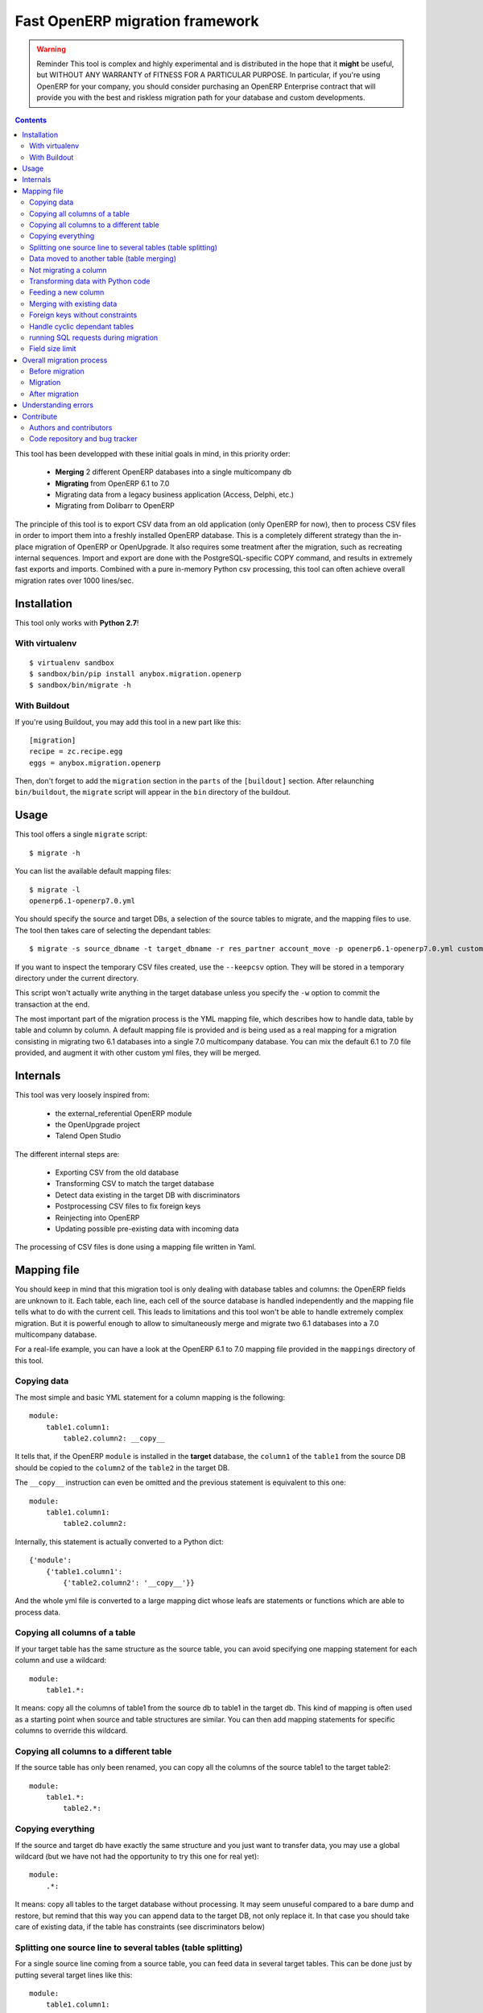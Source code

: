 ================================
Fast OpenERP migration framework
================================

.. warning:: Reminder
    This tool is complex and highly experimental and is distributed in the hope
    that it **might** be useful, but WITHOUT ANY WARRANTY of FITNESS FOR A
    PARTICULAR PURPOSE. In particular, if you're using OpenERP for your company,
    you should consider purchasing an OpenERP Enterprise contract that will provide
    you with the best and riskless migration path for your database and custom
    developments.

.. contents::

This tool has been developped with these initial goals in mind, in this
priority order:

 - **Merging** 2 different OpenERP databases into a single multicompany db
 - **Migrating** from OpenERP 6.1 to 7.0
 - Migrating data from a legacy business application (Access, Delphi, etc.)
 - Migrating from Dolibarr to OpenERP

The principle of this tool is to export CSV data from an old application (only
OpenERP for now), then to process CSV files in order to import them into a
freshly installed OpenERP database. This is a completely different strategy
than the in-place migration of OpenERP or OpenUpgrade. It also requires some
treatment after the migration, such as recreating internal sequences.  Import
and export are done with the PostgreSQL-specific COPY command, and results in
extremely fast exports and imports. Combined with a pure in-memory Python csv
processing, this tool can often achieve overall migration rates over 1000
lines/sec.


Installation
============

This tool only works with **Python 2.7**!

With virtualenv
---------------
::

    $ virtualenv sandbox
    $ sandbox/bin/pip install anybox.migration.openerp
    $ sandbox/bin/migrate -h

With Buildout
-------------

If you're using Buildout, you may add this tool in a new part like this::

    [migration]
    recipe = zc.recipe.egg
    eggs = anybox.migration.openerp

Then, don't forget to add the ``migration`` section in the ``parts`` of the
``[buildout]`` section. After relaunching ``bin/buildout``, the ``migrate``
script will appear in the ``bin`` directory of the buildout.

Usage
=====

This tool offers a single ``migrate`` script::

    $ migrate -h

You can list the available default mapping files::


    $ migrate -l
    openerp6.1-openerp7.0.yml

You should specify the source and target DBs, a selection of the source tables
to migrate, and the mapping files to use.  The tool then takes care of
selecting the dependant tables::

    $ migrate -s source_dbname -t target_dbname -r res_partner account_move -p openerp6.1-openerp7.0.yml custom.yml

If you want to inspect the temporary CSV files created, use the ``--keepcsv``
option. They will be stored in a temporary directory under the current
directory.

This script won't actually write anything in the target database unless you
specify the ``-w`` option to commit the transaction at the end.

The most important part of the migration process is the YML mapping file, which
describes how to handle data, table by table and column by column. A default
mapping file is provided and is being used as a real mapping for a migration
consisting in migrating two 6.1 databases into a single 7.0 multicompany
database.  You can mix the default 6.1 to 7.0 file provided, and augment it
with other custom yml files, they will be merged.


Internals
=========

This tool was very loosely inspired from:

 - the external_referential OpenERP module
 - the OpenUpgrade project
 - Talend Open Studio

The different internal steps are:

 - Exporting CSV from the old database
 - Transforming CSV to match the target database
 - Detect data existing in the target DB with discriminators
 - Postprocessing CSV files to fix foreign keys
 - Reinjecting into OpenERP
 - Updating possible pre-existing data with incoming data

The processing of CSV files is done using a mapping file written in Yaml.


Mapping file
============

You should keep in mind that this migration tool is only dealing with database
tables and columns: the OpenERP fields are unknown to it. Each table,
each line, each cell of the source database is handled independently and the
mapping file tells what to do with the current cell. This leads to limitations
and this tool won't be able to handle extremely complex migration.  But it
is powerful enough to allow to simultaneously merge and migrate two 6.1
databases into a 7.0 multicompany database.

For a real-life example, you can have a look at the OpenERP 6.1 to 7.0 mapping
file provided in the ``mappings`` directory of this tool.

Copying data
------------

The most simple and basic YML statement for a column mapping is the following::

    module:
        table1.column1:
            table2.column2: __copy__

It tells that, if the OpenERP ``module`` is installed in the **target**
database, the ``column1`` of the ``table1`` from the source DB should be copied
to the ``column2`` of the ``table2`` in the target DB.

The ``__copy__`` instruction can even be omitted and the previous statement is
equivalent to this one::

    module:
        table1.column1:
            table2.column2:

Internally, this statement is actually converted to a Python dict::

    {'module':
        {'table1.column1':
            {'table2.column2': '__copy__'}}

And the whole yml file is converted to a large mapping dict whose leafs are
statements or functions which are able to process data.

Copying all columns of a table
------------------------------

If your target table has the same structure as the source table, you can avoid
specifying one mapping statement for each column and use a wildcard::

    module:
        table1.*:

It means: copy all the columns of table1 from the source db to table1 in the
target db.  This kind of mapping is often used as a starting point when source
and table structures are similar. You can then add mapping statements for
specific columns to override this wildcard.

Copying all columns to a different table
----------------------------------------

If the source table has only been renamed, you can copy all the columns of the
source table1 to the target table2::

    module:
        table1.*:
            table2.*:

Copying everything
------------------

If the source and target db have exactly the same structure and you just want
to transfer data, you may use a global wildcard (but we have not had the
opportunity to try this one for real yet)::

    module:
        .*:

It means: copy all tables to the target database without processing. It may
seem unuseful compared to a bare dump and restore, but remind that this way you
can append data to the target DB, not only replace it. In that case you should
take care of existing data, if the table has constraints (see discriminators
below)

Splitting one source line to several tables (table splitting)
-------------------------------------------------------------

For a single source line coming from a source table, you can feed data in
several target tables. This can be done just by putting several target lines
like this::

    module:
        table1.column1:
            table2.column2:
            table3.column3:

It means: for each ``column1`` in the ``table1`` of the source DB, create two
target lines: one for ``table2`` and one for ``table3``.

During the processing of the current line, other mapping statements
can feed the same target lines. Take this example::

    module:
        table1.column1:
            table2.column2:
            table3.column3:
        table1.column2:
            table2.column2:
            table3.column4:

In this case, data in the ``table1`` will be directed to ``table2`` and
``table3``. You can then add more lines to handle all the columns of ``table1``

However in the example above, there is a conflict since two source cells are directed
to the same target cell (``table2.column2``). In this scenario, there is no way to
predict which one will be used (because the mapping is a Python *dict* and a dict is not
ordered). You should avoid this kind of conflicts.

In case of an OpenERP 6.1 to 7.0 migration, this kind of mapping is actually
used to migrate one source ``res_users`` line to three different lines: one in
``res_users`` + one in ``res_partner`` + one in ``mail_alias``. See the default
mapping for a real example.

Data moved to another table (table merging)
-------------------------------------------

When input lines must move to a different table but the target table you want the foreign keys
pointing to them to be kept so that they point to the new table after
migration, you should use the ``__moved__`` statement.

The only current situation in OpenERP is for the ``res_partner_address`` data
moving to the ``res_partner`` table::

    base:
        res_partner_address.id:
            res_partner.id: __moved__

Not migrating a column
----------------------

If you want to get rid of a specific column in a table, use the ``__forget__``
statement::

    module:
        table1.column1: __forget__

This statement is useful if you defined a wildcard, to prevent from migrating a
specific column.


Transforming data with Python code
----------------------------------

Instead of just copying data with the ``__copy__`` statement, you can use any
Python code. The Python code should be written in a literal Yaml block and is
executed as is, as a function body, so that you have to insert a ``return``
statement somewhere.

Example from the ``mail`` module::

    mail:
        mail_message.type:
            mail_message.type: return 'email'

It means the ``type`` column of the ``mail_message`` table will be filled with
``'email'`` strings, whatever data the source column had.
        
The eventual signature of the function constructed using the Python code block is ::

    def mapping_function(self, source_row, target_rows):

It means that in the function body you can access the full ``source_row``,
which is a dict containing all the keys (column names) and values of the
current line being processed. But keep in mind that at this time, you are
dealing with one specific cell of this line, and you should return the value
that will be inserted in the corresponding cell of the target table. This can
be used to aggregate data from two source cells into a target cell::

    base:
        table1.firstname: __forget__
        table1.name:
            table1.name: return source_row['firstname'] + ' ' + source_row['name']

You can also access the ``target_rows`` beeing filled during the processing of
the line, so that data coming from a source cell can influence several cells in
the target lines, or even different target tables. Here is an example::

    base:
        table1.id:
            table1.id:
            table2.id:
        table1.name:
            table1.name: |
                name = source_row['firstname'] + ' ' + source_row['name']
                target_rows['table1']['display_name'] = name
                target_rows['table2']['display_name'] = name
                return name
            table2.name

Note that in the example above, the Python code spans on several lines, and you
should define a Yaml literal block using ``|``. The example above eventually
means: append ``firstname`` to ``name`` coming from the ``table1``, and put it
in the ``display_name`` cell of the target ``table1`` and ``table2``. The
target ``name`` cell will contain a copy of the source ``name`` cell.

If the target line is not supposed to have the same *id* as the source line,
you can create a new *id* with the newid() function. This function returns a
different value at each call and is responsible of incrementing the *id*. Here
is an example::

    base:
        res_users.id:
            res_users.id:
            res_users.partner_id:
            res_partner.notification_email_send: return 'comment'
            res_partner.id: |
                i = newid()
                target_rows['res_users']['partner_id'] = i
                target_rows['res_partner']['id'] = i
                target_rows['res_partner']['name'] = source_row['name']
                target_rows['res_partner']['email'] = source_row['user_email']
                return i

Each ``res_users`` line will generate a new ``res_partner`` line with a new
*id*, while the ``res_users`` *id* will be the same as the source. (Actually it
will not be the same, because an offset is applied to all ids).

Feeding a new column
--------------------

If a target column should contain data but has no equivalent in the source
table, you can use '_' as a substitute to the not existing source column name::

    base:
        res_partner._:
            res_partner.is_company: return False


Merging with existing data
--------------------------

When data is inserted in the target table, you may want to merge it with
existing data.

Imagine the target ``res_users`` table already contains an
``admin`` account, and you don't want to duplicate this account by migrating
data from the source ``res_users`` table. In this case you should tell the
mapping how to recognize existing data. This is done by replacing the
source column name with the ``__discriminator__`` statement, and by providing a
list of column names that will be used to recognize existing data::

    base:
        res_users.__discriminator__:
            - login

Using this statement, you can install a new OpenERP database with its admin
account, and merge all existing accounts with data coming from the source
table. The ``login`` column will be used to match data. The preexisting *admin*
account won't be duplicated but will be updated with the *admin* account from
the source table.

Another use case in a multicompany scenario is to merge partners existing in
the target database, but keep them separate for the two companies::

    base:
        res_partner.__discriminator__:
            - name
            - company_id

Foreign keys without constraints
--------------------------------

The first step of the migration is to automatically detect all the foreign keys
of the source and target tables. Sometimes, OpenERP defines foreign keys
without constraints. This mainly happens with *related* fields with
``store=True``, which create a column of integers without constraints. If you
don't want to ``__forget__`` such columns, you have to tell the mapping what
the target of the foreign key is, like in the real example below::

    account:
        account_move.company_id:
            account_move.company_id: __fk__ res_company



Handle cyclic dependant tables
------------------------------

During the last step, the migrated CSV files are imported one by one.  Some
tables depend on other tables through foreign key constraints, and such
dependencies sometimes happen to be cyclic. In that case, there is no way to
import tables because they all depend on another one. One solution is to
``__forget__`` the column, which is rarely desirable because you lose data. To
be able to keep such data, you should use the ``__defer__`` statement, so that
the column will be updated after all the data is imported::

    base:
        res_users.create_uid:
            res_users.create_uid: __defer__
        res_users.write_uid:
            res_users.write_uid: __defer__

running SQL requests during migration
-------------------------------------

In case the wanted migration is too complex to be handled by regular
statements, you can use SQL queries on both the source and target database.
This should be used in limited cases because the queries will be executed for
each source cell for which the mapping defines it, and the migration may be
slowed down, unless you limit the queries with manual caching. (See the
workflow migration in the mapping).

A simple sql() function is available in the mapping file, and has the following signature::

    sql(db, query, args)

    where:
    - db is the string 'source' or 'target'
    - query is the SQL query
    - args is the arguments to insert in the query
    The query is actually executed with: cursor.execute(query, args)

Here is an example::

    base:
        res_users._:
            (...)
            mail_alias.alias_model_id: return sql('target', "select id from ir_model where model='res.users'")[0][0]

Field size limit
----------------

When running migration, you may encounter a ``csv.Error: field larger than
field limit``. This is due to the csv module limiting the csv field size to
128k by default. If this is not enough for your migration, you can increase the
limit by inserting a direct call to ``csv.field_size_limit()``.

For example::

    module:
        table1.column1:
            table2.column2: |
                import csv
                csv.field_size_limit(262144)
                return source_row['column1']


Overall migration process
=========================

Migrating need several steps described below. If you need, you can easily write
a small script to automate this full process.

Before migration
----------------

The different steps before migration are :

- Create a clean target database without demo data, using the latest migrated code
- Install the expected modules
- Rename the target company so that its name exactly match the company in the source database

Migration
---------

The migration consists in running the ``migrate`` script by selecting the
correct options. If the data in the target database are not the one you expect,
you must adapt the options and the mapping file to obtain what you want.

Here is a real example ::

    ../bin/migrate -s sourcedb -t targetdb -p openerp6.1-openerp7.0.yml custom.yml
    -r res_partner account_move res_users pos_order pos_order_line account_move_line
    account_journal sale_order_line stock_inventory_line account_tax
    product_supplierinfo wkf_instance wkf_workitem wkf_triggers -w

After migration
---------------

The ``migrate`` script alone may not be sufficient for your database to be clean
and usable.  You may have to handle additional corrections such as recreating
internal sequences.  A small script may be provided in a future version of this tool
to recreate sequences. It consists in dropping all the ``ir_sequence_*``
sequences, recomputing the next number of each sequence, then recreate them
using the ``_create_sequence()`` method of the ``ir.sequence`` object.

You may also need to drop some ``parent_left`` and ``parent_right`` columns
like this, if you migrating the accounting data::

    psql targetdb -c 'alter table account_account drop parent_left;'
    psql targetdb -c 'alter table account_account drop parent_right;'

At the end, you should run a final standard update of the database.
If you're using the `buildout recipe <http://pypi.python.org/pypi/anybox.recipe.openerp>`_ it should look like this::

    ../bin/start_openerp -u all -d targetdb --stop-after-init


Understanding errors
====================

The most difficult part of using this tool is to understand the errors during
the processing, as it requires a deep knowledge of how it internally works.
Most errors generally come from an erroneous mapping file. Errors can happen
during the processing of the CSV files, but the most difficult ones come from
the last import step, because some tables may fail to be imported. In this
case, you should carefully look at the logging messages at the end, and try to
understand the constraint errors or why tables cannot be imported. You also
should use the ``--keepcsv`` option, and inspect the intermediate CSV files to
understand the problem. By using this option, you will end up with a directory
containing five CSV files for each table.

For instance, for the ``res_partner`` table you will find these files:

 - **res_partner.csv** is the original data exported from the source
   database
 - **res_partner.target.csv** contains data after the first processing with
   the mapping file, but wrong foreign keys
 - **res_partner.target2.csv** contains final data with fixed foreign keys,
   that will eventually be imported at the end
 - **res_partner.update.csv** contains data which have been detected as
   existing in the target database, with wrong foreign keys.
 - **res_partner.update2.csv** contains the final existing data with fixed
   foreign keys, that will be used to update the target table after import.


Contribute
==========

Authors and contributors
------------------------

 - Christophe Combelles
 - Florent Jouatte
 - Guy-Clovis Nzouendjou

Code repository and bug tracker
-------------------------------

See here: https://bitbucket.org/anybox/anybox.migration.openerp

Please don't hesitate to give us feedback, report bugs or contribute the mapping files
on Bitbucket.

